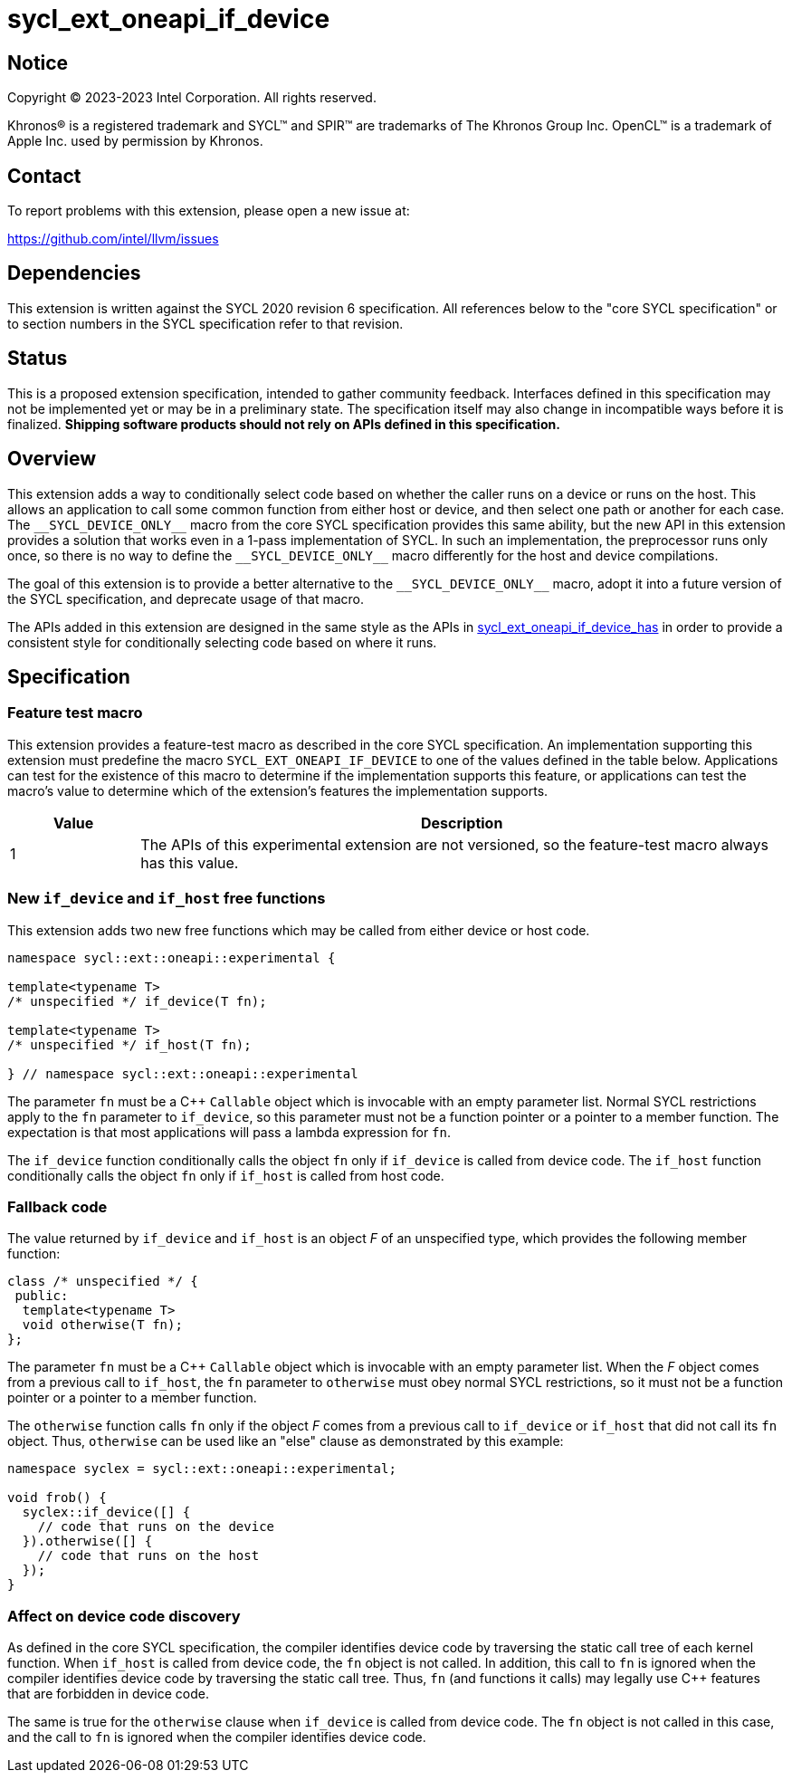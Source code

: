 = sycl_ext_oneapi_if_device

:source-highlighter: coderay
:coderay-linenums-mode: table

// This section needs to be after the document title.
:doctype: book
:toc2:
:toc: left
:encoding: utf-8
:lang: en
:dpcpp: pass:[DPC++]

// Set the default source code type in this document to C++,
// for syntax highlighting purposes.  This is needed because
// docbook uses c++ and html5 uses cpp.
:language: {basebackend@docbook:c++:cpp}


== Notice

[%hardbreaks]
Copyright (C) 2023-2023 Intel Corporation.  All rights reserved.

Khronos(R) is a registered trademark and SYCL(TM) and SPIR(TM) are trademarks
of The Khronos Group Inc.  OpenCL(TM) is a trademark of Apple Inc. used by
permission by Khronos.


== Contact

To report problems with this extension, please open a new issue at:

https://github.com/intel/llvm/issues


== Dependencies

This extension is written against the SYCL 2020 revision 6 specification.  All
references below to the "core SYCL specification" or to section numbers in the
SYCL specification refer to that revision.


== Status

This is a proposed extension specification, intended to gather community
feedback.  Interfaces defined in this specification may not be implemented yet
or may be in a preliminary state.  The specification itself may also change in
incompatible ways before it is finalized.  *Shipping software products should
not rely on APIs defined in this specification.*


== Overview

This extension adds a way to conditionally select code based on whether the
caller runs on a device or runs on the host.  This allows an application to
call some common function from either host or device, and then select one path
or another for each case.  The `+__SYCL_DEVICE_ONLY__+` macro from the core
SYCL specification provides this same ability, but the new API in this
extension provides a solution that works even in a 1-pass implementation of
SYCL.  In such an implementation, the preprocessor runs only once, so there is
no way to define the `+__SYCL_DEVICE_ONLY__+` macro differently for the host
and device compilations.

The goal of this extension is to provide a better alternative to the
`+__SYCL_DEVICE_ONLY__+` macro, adopt it into a future version of the SYCL
specification, and deprecate usage of that macro.

The APIs added in this extension are designed in the same style as the APIs in
link:sycl_ext_oneapi_if_device_has.asciidoc[sycl_ext_oneapi_if_device_has] in
order to provide a consistent style for conditionally selecting code based on
where it runs.


== Specification

=== Feature test macro

This extension provides a feature-test macro as described in the core SYCL
specification.  An implementation supporting this extension must predefine the
macro `SYCL_EXT_ONEAPI_IF_DEVICE` to one of the values defined in the table
below.  Applications can test for the existence of this macro to determine if
the implementation supports this feature, or applications can test the macro's
value to determine which of the extension's features the implementation
supports.

[%header,cols="1,5"]
|===
|Value
|Description

|1
|The APIs of this experimental extension are not versioned, so the
 feature-test macro always has this value.
|===

=== New `if_device` and `if_host` free functions

This extension adds two new free functions which may be called from either
device or host code.

```
namespace sycl::ext::oneapi::experimental {

template<typename T>
/* unspecified */ if_device(T fn);

template<typename T>
/* unspecified */ if_host(T fn);

} // namespace sycl::ext::oneapi::experimental
```

The parameter `fn` must be a C++ `Callable` object which is invocable with an
empty parameter list.  Normal SYCL restrictions apply to the `fn` parameter to
`if_device`, so this parameter must not be a function pointer or a pointer to a
member function.  The expectation is that most applications will pass a lambda
expression for `fn`.

The `if_device` function conditionally calls the object `fn` only if
`if_device` is called from device code.  The `if_host` function conditionally
calls the object `fn` only if `if_host` is called from host code.

=== Fallback code

The value returned by `if_device` and `if_host` is an object _F_ of an
unspecified type, which provides the following member function:

```
class /* unspecified */ {
 public:
  template<typename T>
  void otherwise(T fn);
};
```

The parameter `fn` must be a C++ `Callable` object which is invocable with an
empty parameter list.  When the _F_ object comes from a previous call to
`if_host`, the `fn` parameter to `otherwise` must obey normal SYCL
restrictions, so it must not be a function pointer or a pointer to a member
function.

The `otherwise` function calls `fn` only if the object _F_ comes from a
previous call to `if_device` or `if_host` that did not call its `fn` object.
Thus, `otherwise` can be used like an "else" clause as demonstrated by this
example:

```
namespace syclex = sycl::ext::oneapi::experimental;

void frob() {
  syclex::if_device([] {
    // code that runs on the device
  }).otherwise([] {
    // code that runs on the host
  });
}
```

=== Affect on device code discovery

As defined in the core SYCL specification, the compiler identifies device
code by traversing the static call tree of each kernel function.  When
`if_host` is called from device code, the `fn` object is not called.
In addition, this call to `fn` is ignored when the compiler identifies
device code by traversing the static call tree.  Thus, `fn` (and functions
it calls) may legally use C++ features that are forbidden in device code.

The same is true for the `otherwise` clause when `if_device` is called from
device code.  The `fn` object is not called in this case, and the call to `fn`
is ignored when the compiler identifies device code.

